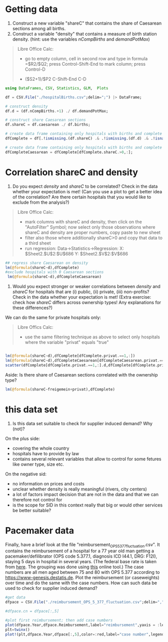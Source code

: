 * Getting data

1) Construct a new variable "shareC" that contains the share of Caesarean sections among all births.
2) Construct a variable "density" that contains a measure of birth station density. (hint: use the variables /nCompBirths/ and /demandPotMax/)


#+begin_quote
Libre Office Calc:

- go to empty column, cell in second row and type in formula =$R2/$Q2; press Control-Shift-End to mark column; press Control-D 

- ($S2+1)/$P2 C-Shift-End C-D
#+end_quote

#+begin_src julia
using DataFrames, CSV, Statistics, GLM,  Plots

df = CSV.File("./hospitalBirths.csv";delim=";") |> DataFrame;

# construct density
df.d = (df.nCompBirths.+1) ./ df.demandPotMax;

# construct share Caesarean sections
df.shareC = df.caesarean ./ df.births;

# create data frame containing only hospitals with births and complete data
dfComplete = df[.!ismissing.(df.shareC) .& .!ismissing.(df.d) .& .!isnan.(df.shareC) .& .!isnan.(df.d) .& isfinite.(df.shareC) .& isfinite.(df.d),:];

# create data frame containing only hospitals with births and complete data AND Caesarean sections
dfCompleteCaesarean = dfComplete[dfComplete.shareC.>0,:];

#+end_src

* Correlation shareC and density
3) Do you expect /density/ and /shareC/ to be correlated? Check in the data whether your expectation is met! (Can you use a plot to get a better idea of the correlation? Are there certain hospitals that you would like to exclude from the analysis?)

#+begin_quote
Libre Office Calc:

- mark columns with shareC and density, then click on the "AutoFilter" Symbol; now select only those observations where shareC and density are proper numbers, copy paste to new sheet
- filter also those where additionally shareC>0 and copy that data to a third sheet
- run regression:  Data->Statistics->Regression: X: $Sheet2.$U$2:$U$686  Y: $Sheet2.$V$2:$V$686

#+end_quote

#+begin_src julia
## regress share Caesarean on density
lm(@formula(shareC~d),dfComplete)
#exclude hospitals with 0 Caesarean sections
 lm(@formula(shareC~d),dfCompleteCaesarean)
#+end_src

4) Would you expect stronger or weaker correlations between /density/ and /shareC/ for hospitals that are (i) public, (ii) private, (iii) non-profits? Check in the data whether your expectation is met! (Extra exercise: check how /shareC/ differs across ownership types!  Any explanations for these differences?)

We can do the same for private hospitals only:

#+begin_quote
Libre Offics Calc:

- use the same filtering technique as above to select only hospitals where the variable "privat" equals "true"
#+end_quote

#+begin_src julia

lm(@formula(shareC~d),dfComplete[dfComplete.privat.==1,:])
lm(@formula(shareC~d),dfCompleteCaesarean[dfCompleteCaesarean.privat.==1,:])
scatter(dfComplete[dfComplete.privat.==1,:].d,dfComplete[dfComplete.privat.==1,:].shareC,xlabel="density",ylabel ="share Caesarean")

#+end_src

Aside: Is there share of Caesarean sections correlated with the ownership type?
#+begin_src julia
lm(@formula(shareC~freigemein+privat),dfComplete)

#+end_src

* this data set

5) Is this data set suitable to check for supplier induced demand? Why (not)?

On the plus side:
- covering the whole country 
- hospitals have to provide by law
- contains several relevant variables that allow to control for some fetures like owner type, size etc.

On the negative sid:
- no information on prices and costs
- unclear whether density is really meaningful (rivers, city centers)
- a lot of factors impact decision that are not in the data and that we can therefore not control for
- is the scope for SID in this context really that big or would other services be better suitable?

* Pacemaker data


Finally, have a brief look at the file "reimbursement_OPS_5_377_fluctuation.csv". It contains the reimbursement of a hospital for a 77 year old man getting a pacemaker/defilibrator (OPS code 5.377.1, diagnosis ICD I44.1, DRG: F12I), staying 5 days in hospital in several years. (The federal base rate is taken from [[https://www.gkv-spitzenverband.de/krankenversicherung/krankenhaeuser/budgetverhandlungen/bundesbasisfallwert/bundesbasisfallwert.jsp][here]]. The grouping was done using [[https://www.drg-research-group.de/][this]] online tool.) The case numbers are all men aged between 75 and 80 with OPS 5.377 according to [[https://www-genesis.destatis.de]]. Plot the reimbursement (or caseweights) over time and do the same with the case numbers. How can such data be used to check for supplier induced demand?


#+begin_src julia
#get data
dfpace = CSV.File("./reimbursement_OPS_5_377_fluctuation.csv";delim=",") |> DataFrame;

#dfpace.cn = dfpace[:,5]

#plot first reimbursement; then add case numbers
plot(dfpace.Year,dfpace.Reimbursement,label="reimbursement",yaxis = :left)
plt=twinx()
plot!(plt,dfpace.Year,dfpace[:,5],color=:red,label="case number",legend=:bottomright)


#+end_src
